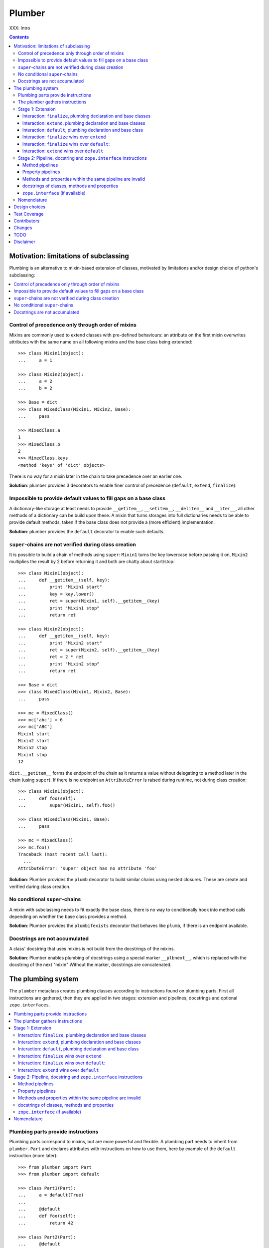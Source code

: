 Plumber
=======

XXX: Intro

.. contents::
    :depth: 3

Motivation: limitations of subclassing
--------------------------------------

Plumbing is an alternative to mixin-based extension of classes, motivated by
limitations and/or design choice of python's subclassing:

.. contents::
    :local:

Control of precedence only through order of mixins
^^^^^^^^^^^^^^^^^^^^^^^^^^^^^^^^^^^^^^^^^^^^^^^^^^
Mixins are commonly used to extend classes with pre-defined behaviours: an
attribute on the first mixin overwrites attributes with the same name on all
following mixins and the base class being extended::

    >>> class Mixin1(object):
    ...     a = 1

    >>> class Mixin2(object):
    ...     a = 2
    ...     b = 2

    >>> Base = dict
    >>> class MixedClass(Mixin1, Mixin2, Base):
    ...     pass

    >>> MixedClass.a
    1
    >>> MixedClass.b
    2
    >>> MixedClass.keys
    <method 'keys' of 'dict' objects>

There is no way for a mixin later in the chain to take precedence over an
earlier one.

**Solution**: plumber provides 3 decorators to enable finer control of
precedence (``default``, ``extend``, ``finalize``).

Impossible to provide default values to fill gaps on a base class
^^^^^^^^^^^^^^^^^^^^^^^^^^^^^^^^^^^^^^^^^^^^^^^^^^^^^^^^^^^^^^^^^
A dictionary-like storage at least needs to provide ``__getitem__``,
``__setitem__``, ``__delitem__`` and ``__iter__``, all other methods of a
dictionary can be build upon these. A mixin that turns storages into full
dictionaries needs to be able to provide default methods, taken if the base
class does not provide a (more efficient) implementation.

**Solution**: plumber provides the ``default`` decorator to enable such
defaults.

``super``-chains are not verified during class creation
^^^^^^^^^^^^^^^^^^^^^^^^^^^^^^^^^^^^^^^^^^^^^^^^^^^^^^^
It is possible to build a chain of methods using ``super``: ``Mixin1`` turns
the key lowercase before passing it on, ``Mixin2`` multiplies the result by 2
before returning it and both are chatty about start/stop::

    >>> class Mixin1(object):
    ...     def __getitem__(self, key):
    ...         print "Mixin1 start"
    ...         key = key.lower()
    ...         ret = super(Mixin1, self).__getitem__(key)
    ...         print "Mixin1 stop"
    ...         return ret

    >>> class Mixin2(object):
    ...     def __getitem__(self, key):
    ...         print "Mixin2 start"
    ...         ret = super(Mixin2, self).__getitem__(key)
    ...         ret = 2 * ret
    ...         print "Mixin2 stop"
    ...         return ret

    >>> Base = dict
    >>> class MixedClass(Mixin1, Mixin2, Base):
    ...     pass

    >>> mc = MixedClass()
    >>> mc['abc'] = 6
    >>> mc['ABC']
    Mixin1 start
    Mixin2 start
    Mixin2 stop
    Mixin1 stop
    12

``dict.__getitem__`` forms the endpoint of the chain as it returns a value
without delegating to a method later in the chain (using ``super``). If there
is no endpoint an ``AttributeError`` is raised during runtime, not during class
creation::

    >>> class Mixin1(object):
    ...     def foo(self):
    ...         super(Mixin1, self).foo()

    >>> class MixedClass(Mixin1, Base):
    ...     pass

    >>> mc = MixedClass()
    >>> mc.foo()
    Traceback (most recent call last):
      ...
    AttributeError: 'super' object has no attribute 'foo'

**Solution**: Plumber provides the ``plumb`` decorator to build similar chains
using nested closures. These are create and verified during class creation.

No conditional ``super``-chains
^^^^^^^^^^^^^^^^^^^^^^^^^^^^^^^
A mixin with subclassing needs to fit exactly the base class, there is no way
to conditionally hook into method calls depending on whether the base class
provides a method.

**Solution**: Plumber provides the ``plumbifexists`` decorator that behaves
like ``plumb``, if there is an endpoint available.

Docstrings are not accumulated
^^^^^^^^^^^^^^^^^^^^^^^^^^^^^^
A class' docstring that uses mixins is not build from the docstrings of the
mixins.

**Solution**: Plumber enables plumbing of docstrings using a special marker
``__plbnext__``, which is replaced with the docstring of the next "mixin"
Without the marker, docstrings are concatenated.


The plumbing system
-------------------

The ``plumber`` metaclass creates plumbing classes according to instructions
found on plumbing parts. First all instructions are gathered, then they are
applied in two stages: extension and pipelines, docstrings and
optional ``zope.interfaces``.

.. contents::
    :local:

Plumbing parts provide instructions
^^^^^^^^^^^^^^^^^^^^^^^^^^^^^^^^^^^
Plumbing parts correspond to mixins, but are more powerful and flexible. A
plumbing part needs to inherit from ``plumber.Part`` and declares attributes
with instructions on how to use them, here by example of the ``default``
instruction (more later)::

    >>> from plumber import Part
    >>> from plumber import default

    >>> class Part1(Part):
    ...     a = default(True)
    ...
    ...     @default
    ...     def foo(self):
    ...         return 42

    >>> class Part2(Part):
    ...     @default
    ...     @property
    ...     def bar(self):
    ...         return 17

The instructions are given as part of assignments (``a = default(None)``) or as
decorators (``@default``).

A plumbing declaration defines the ``plumber`` as metaclass and one or more
plumbing parts to be processed from left to right. Further it may declare
attributes like every normal class, they will be treated as implicit
``finalize`` instructions (see Stage 1: Extension)::

    >>> from plumber import plumber

    >>> class Plumbing(Base):
    ...     __metaclass__ = plumber
    ...     __plumbing__ = Part1, Part2
    ...
    ...     def foobar(self):
    ...         return 5

The result is a plumbing class created according to the plumbing declaration::

    >>> Plumbing.a
    True
    >>> Plumbing().foo()
    42
    >>> Plumbing().bar
    17
    >>> Plumbing().foobar()
    5

A plumbing class can be subclassed like normal classes::

    >>> class Sub(Plumbing):
    ...     a = 'Sub'

    >>> Sub.a
    'Sub'
    >>> Sub().foo()
    42
    >>> Sub().bar
    17
    >>> Sub().foobar()
    5

The plumber gathers instructions
^^^^^^^^^^^^^^^^^^^^^^^^^^^^^^^^
A plumbing declaration provides a list of parts via the ``__plumbing__``
attribute. Parts provide instructions to be applied in two stages:

stage1
  - extension via ``default``, ``extend`` and ``finalize``, the result of this
    stage is the base for stage2.

stage2
  - creation of pipelines via ``plumb`` and ``plumbifexists``
  - plumbing of docstrings
  - implemented interfaces from ``zope.interface``, iff available

The plumber walks the part list from left to right (part order). On its way it
gathers instructions onto stacks, sorted by stage and attribute name. A history
of all instructions is kept::

    >>> pprint(Plumbing.__plumbing_stacks__)
    {'history':
      [<_implements '__interfaces__' of None payload=()>,
       <default 'a' of <class 'Part1'> payload=True>,
       <default 'foo' of <class 'Part1'> payload=<function foo at 0x...>>,
       <_implements '__interfaces__' of None payload=()>,
       <default 'bar' of <class 'Part2'> payload=<property object at 0x...>>],
     'stages':
       {'stage1':
         {'a': [<default 'a' of <class 'Part1'> payload=True>],
          'bar': [<default 'bar' of <class 'Part2'> payload=<property ...
          'foo': [<default 'foo' of <class 'Part1'> payload=<function foo ...
        'stage2':
         {'__interfaces__': [<_implements '__interfaces__' of None payload=()...

.. note:: The payload of an instruction is the attribute value passed to the
  instruction via function call or decoration. An instruction knows the part it
  is declared on.

.. note:: Parts are created by ``partmetaclass``. If ``zope.interface`` is
  available, it will generate ``_implements`` instructions for each part.
  During part creation the interfaces are not yet implemented, they are checked
  at a later stage. Therefore the ``_implements`` instructions are generated
  even if the parts do not implement interfaces, which results in the empty
  tuple as payload (see also ``zope.interface support``.

.. warning:: Do not rely on this structure within your programs it might change
  at any time. If you need information from the ``__plumbing_stacks__`` or lack
  information in there, e.g. to create a plumbing inspector and earn yourself
  a box of your favorite beverage, please let us know.

Before putting a new instruction onto a stack, it is compared with the latest
instruction on the stack. It is either taken as is, discarded, merged or a
``PlumbingCollision`` is raised. This is detailed in the following sections.

After all instructions are gathered onto the stacks, they are applied in two
stages taking declarations on the plumbing class and base classes into account.

The result of the first stage is the base for the application of the second
stage.

Stage 1: Extension
^^^^^^^^^^^^^^^^^^
The extension stage creates endpoints for the pipelines created in stage 2. If
no pipeline uses the endpoint, it will just live on as a normal attribute in
the plumbind class' dictionary.

The extension decorators:

``finalize``
    ``finalize`` is the strongest extension instruction. It will override
    declarations on base classes and all other extension instructions
    (``extend`` and ``default``). Attributes declared as part of the plumbing
    declaration are implicit ``finalize`` declarations. Two ``finalize`` for
    one attribute name will collide and raise a ``PlumbingCollision`` during
    class creation.

``extend``
    ``extend`` is weaker than ``finalize`` and overrides declarations on base
    classes and ``default`` declarations. Two ``extend`` instructions for the
    same attribute name do not collide, instead the first one will be used.

``default``
    ``default`` is the weakest extension instruction. It will not even override
    declarations of base classes. The first default takes precendence over
    later defaults.

.. contents::
    :local:

Interaction: ``finalize``, plumbing declaration and base classes
~~~~~~~~~~~~~~~~~~~~~~~~~~~~~~~~~~~~~~~~~~~~~~~~~~~~~~~~~~~~~~~~
In code::

    >>> from plumber import finalize

    >>> class Part1(Part):
    ...     N = finalize('Part1')
    ...

    >>> class Part2(Part):
    ...     M = finalize('Part2')

    >>> class Base(object):
    ...     K = 'Base'

    >>> class Plumbing(Base):
    ...     __metaclass__ = plumber
    ...     __plumbing__ = Part1, Part2
    ...     L = 'Plumbing'

    >>> for x in ['K', 'L', 'M', 'N']:
    ...     print "%s from %s" % (x, getattr(Plumbing, x))
    K from Base
    L from Plumbing
    M from Part2
    N from Part1

summary:

- K-Q: attributes defined by parts, plumbing class and base classes
- f: ``finalize`` declaration
- x: declaration on plumbing class or base class
- ?: base class declaration is irrelevant
- **Y**: chosen end point
- collision: indicates an invalid combination, that raises a ``PlumbingCollision``

+-------+-------+-------+----------+-------+-----------+
| Attr  | Part1 | Part2 | Plumbing | Base  |    ok?    |
+=======+=======+=======+==========+=======+===========+
|   K   |       |       |          | **x** |           |
+-------+-------+-------+----------+-------+-----------+
|   L   |       |       |  **x**   |   ?   |           |
+-------+-------+-------+----------+-------+-----------+
|   M   |       | **f** |          |   ?   |           |
+-------+-------+-------+----------+-------+-----------+
|   N   | **f** |       |          |   ?   |           |
+-------+-------+-------+----------+-------+-----------+
|   O   |   f   |       |    x     |   ?   | collision |
+-------+-------+-------+----------+-------+-----------+
|   P   |       |   f   |    x     |   ?   | collision |
+-------+-------+-------+----------+-------+-----------+
|   Q   |   f   |   f   |          |   ?   | collision |
+-------+-------+-------+----------+-------+-----------+

collisions::

    >>> class Part1(Part):
    ...     O = finalize(False)

    >>> class Plumbing(object):
    ...     __metaclass__ = plumber
    ...     __plumbing__ = Part1
    ...     O = True
    Traceback (most recent call last):
      ...
    PlumbingCollision:
        Plumbing class
      with:
        <finalize 'O' of <class 'Part1'> payload=False>

    >>> class Part2(Part):
    ...     P = finalize(False)

    >>> class Plumbing(object):
    ...     __metaclass__ = plumber
    ...     __plumbing__ = Part2
    ...     P = True
    Traceback (most recent call last):
      ...
    PlumbingCollision:
        Plumbing class
      with:
        <finalize 'P' of <class 'Part2'> payload=False>

    >>> class Part1(Part):
    ...     Q = finalize(False)

    >>> class Part2(Part):
    ...     Q = finalize(True)

    >>> class Plumbing(object):
    ...     __metaclass__ = plumber
    ...     __plumbing__ = Part1, Part2
    Traceback (most recent call last):
      ...
    PlumbingCollision:
        <finalize 'Q' of <class 'Part1'> payload=False>
      with:
        <finalize 'Q' of <class 'Part2'> payload=True>

Interaction: ``extend``, plumbing declaration and base classes
~~~~~~~~~~~~~~~~~~~~~~~~~~~~~~~~~~~~~~~~~~~~~~~~~~~~~~~~~~~~~~
in code::

    >>> from plumber import extend

    >>> class Part1(Part):
    ...     K = extend('Part1')
    ...     M = extend('Part1')

    >>> class Part2(Part):
    ...     K = extend('Part2')
    ...     L = extend('Part2')
    ...     M = extend('Part2')

    >>> class Base(object):
    ...     K = 'Base'
    ...     L = 'Base'
    ...     M = 'Base'

    >>> class Plumbing(Base):
    ...     __metaclass__ = plumber
    ...     __plumbing__ = Part1, Part2
    ...     K = 'Plumbing'

    >>> for x in ['K', 'L', 'M']:
    ...     print "%s from %s" % (x, getattr(Plumbing, x))
    K from Plumbing
    L from Part2
    M from Part1

summary:

- K-M: attributes defined by parts, plumbing class and base classes
- e: ``extend`` declaration
- x: declaration on plumbing class or base class
- ?: base class declaration is irrelevant
- **Y**: chosen end point

+-------+-------+-------+----------+-------+
| Attr  | Part1 | Part2 | Plumbing | Base  |
+=======+=======+=======+==========+=======+
|   K   |   e   |   e   |  **x**   |   ?   |
+-------+-------+-------+----------+-------+
|   L   |       | **e** |          |   ?   |
+-------+-------+-------+----------+-------+
|   M   | **e** |   e   |          |   ?   |
+-------+-------+-------+----------+-------+

Interaction: ``default``, plumbing declaration and base class
~~~~~~~~~~~~~~~~~~~~~~~~~~~~~~~~~~~~~~~~~~~~~~~~~~~~~~~~~~~~~
in code::

    >>> class Part1(Part):
    ...     N = default('Part1')

    >>> class Part2(Part):
    ...     K = default('Part2')
    ...     L = default('Part2')
    ...     M = default('Part2')
    ...     N = default('Part2')

    >>> class Base(object):
    ...     K = 'Base'
    ...     L = 'Base'

    >>> class Plumbing(Base):
    ...     __metaclass__ = plumber
    ...     __plumbing__ = Part1, Part2
    ...     L = 'Plumbing'

    >>> for x in ['K', 'L', 'M', 'N']:
    ...     print "%s from %s" % (x, getattr(Plumbing, x))
    K from Base
    L from Plumbing
    M from Part2
    N from Part1

summary:

- K-N: attributes defined by parts, plumbing class and base classes
- d = ``default`` declaration
- x = declaration on plumbing class or base class
- ? = base class declaration is irrelevant
- **Y** = chosen end point

+-------+-------+-------+----------+-------+
| Attr  | Part1 | Part2 | Plumbing | Base  |
+=======+=======+=======+==========+=======+
|   K   |       |   d   |          | **x** |
+-------+-------+-------+----------+-------+
|   L   |       |   d   |  **x**   |   ?   |
+-------+-------+-------+----------+-------+
|   M   |       | **d** |          |       |
+-------+-------+-------+----------+-------+
|   N   | **d** |   d   |          |       |
+-------+-------+-------+----------+-------+


Interaction: ``finalize`` wins over ``extend``
~~~~~~~~~~~~~~~~~~~~~~~~~~~~~~~~~~~~~~~~~~~~~~
in code::

    >>> class Part1(Part):
    ...     K = extend('Part1')
    ...     L = finalize('Part1')

    >>> class Part2(Part):
    ...     K = finalize('Part2')
    ...     L = extend('Part2')

    >>> class Base(object):
    ...     K = 'Base'
    ...     L = 'Base'

    >>> class Plumbing(Base):
    ...     __metaclass__ = plumber
    ...     __plumbing__ = Part1, Part2

    >>> for x in ['K', 'L']:
    ...     print "%s from %s" % (x, getattr(Plumbing, x))
    K from Part2
    L from Part1

summary:

- K-L: attributes defined by parts, plumbing class and base classes
- e = ``extend`` declaration
- f = ``finalize`` declaration
- ? = base class declaration is irrelevant
- **Y** = chosen end point

+-------+-------+-------+----------+------+
| Attr  | Part1 | Part2 | Plumbing | Base |
+=======+=======+=======+==========+======+
|   K   |   e   | **f** |          |   ?  |
+-------+-------+-------+----------+------+
|   L   | **f** |   e   |          |   ?  |
+-------+-------+-------+----------+------+

Interaction: ``finalize`` wins over ``default``:
~~~~~~~~~~~~~~~~~~~~~~~~~~~~~~~~~~~~~~~~~~~~~~~~
in code::

    >>> class Part1(Part):
    ...     K = default('Part1')
    ...     L = finalize('Part1')

    >>> class Part2(Part):
    ...     K = finalize('Part2')
    ...     L = default('Part2')

    >>> class Base(object):
    ...     K = 'Base'
    ...     L = 'Base'

    >>> class Plumbing(Base):
    ...     __metaclass__ = plumber
    ...     __plumbing__ = Part1, Part2

    >>> for x in ['K', 'L']:
    ...     print "%s from %s" % (x, getattr(Plumbing, x))
    K from Part2
    L from Part1

summary:

- K-L: attributes defined by parts, plumbing class and base classes
- d = ``default`` declaration
- f = ``finalize`` declaration
- ? = base class declaration is irrelevant
- **Y** = chosen end point

+-------+-------+-------+----------+------+
| Attr  | Part1 | Part2 | Plumbing | Base |
+=======+=======+=======+==========+======+
|   K   |   d   | **f** |          |   ?  |
+-------+-------+-------+----------+------+
|   L   | **f** |   d   |          |   ?  |
+-------+-------+-------+----------+------+

Interaction: ``extend`` wins over ``default``
~~~~~~~~~~~~~~~~~~~~~~~~~~~~~~~~~~~~~~~~~~~~~
in code::

    >>> class Part1(Part):
    ...     K = default('Part1')
    ...     L = extend('Part1')

    >>> class Part2(Part):
    ...     K = extend('Part2')
    ...     L = default('Part2')

    >>> class Base(object):
    ...     K = 'Base'
    ...     L = 'Base'

    >>> class Plumbing(Base):
    ...     __metaclass__ = plumber
    ...     __plumbing__ = Part1, Part2

    >>> for x in ['K', 'L']:
    ...     print "%s from %s" % (x, getattr(Plumbing, x))
    K from Part2
    L from Part1

summary:

- K-L: attributes defined by parts, plumbing class and base classes
- d = ``default`` declaration
- e = ``extend`` declaration
- ? = base class declaration is irrelevant
- **Y** = chosen end point

+-------+-------+-------+----------+------+
| Attr  | Part1 | Part2 | Plumbing | Base |
+=======+=======+=======+==========+======+
|   K   |   d   | **e** |          |   ?  |
+-------+-------+-------+----------+------+
|   L   | **e** |   d   |          |   ?  |
+-------+-------+-------+----------+------+

Stage 2: Pipeline, docstring and ``zope.interface`` instructions
^^^^^^^^^^^^^^^^^^^^^^^^^^^^^^^^^^^^^^^^^^^^^^^^^^^^^^^^^^^^^^^^
In stage1 plumbing class attributes were set, which can serve as endpoints for
plumbing pipelines that are build in stage2. Plumbing pipelines correspond to
``super``-chains. Elements for plumbing pipelines are declared with the
``plumb`` and ``plumbifexists`` decorators.

``plumb``
    Marks a method to be used as part of a plumbing pipeline. The signature of
    such a plumbing method is ``def foo(_next, self, *args, **kw)``. Via
    ``_next`` it is passed the next plumbing method to be called.

``plumbifexists``
    Like ``plumb``, but only used if an endpoint exists.

XXX: explain entrance

XXX::

    +---+-------+-------+-------+----------+
    |   | Part1 | Part2 | Part3 | ENDPOINT |
    +---+-------+-------+-------+----------+
    |   |    ----------------------->      |
    | E |   x   |       |       |    x     |
    | N |    <-----------------------      |
    + T +-------+-------+-------+----------+
    | R |    ------> --------------->      |
    | A |   y   |   y   |       |    y     |
    | N |    <------ <---------------      |
    + C +-------+-------+-------+----------+
    | E |       |       |    ------->      |
    |   |       |       |   z   |    z     |
    |   |       |       |    <-------      |
    +---+-------+-------+-------+----------+

.. contents::
    :local:

Method pipelines
~~~~~~~~~~~~~~~~
    >>> from plumber import plumb

    >>> class Part1(Part):
    ...     @plumb
    ...     def __getitem__(_next, self, key):
    ...         print "Part1 start"
    ...         key = key.lower()
    ...         ret = _next(self, key)
    ...         print "Part1 stop"
    ...         return ret

    >>> class Part2(Part):
    ...     @plumb
    ...     def __getitem__(_next, self, key):
    ...         print "Part2 start"
    ...         ret = 2 * _next(self, key)
    ...         print "Part2 stop"
    ...         return ret

    >>> Base = dict
    >>> class Plumbing(Base):
    ...     __metaclass__ = plumber
    ...     __plumbing__ = Part1, Part2

    >>> plb = Plumbing()
    >>> plb['abc'] = 6
    >>> plb['ABC']
    Part1 start
    Part2 start
    Part2 stop
    Part1 stop
    12

Plumbing pipelines need endpoints. If no endpoint is available an
``AttributeError`` is raised.

    >>> class Part1(Part):
    ...     @plumb
    ...     def foo(_next, self):
    ...         pass

    >>> class Plumbing(object):
    ...     __metaclass__ = plumber
    ...     __plumbing__ = Part1
    Traceback (most recent call last):
      ...     
    AttributeError: type object 'Plumbing' has no attribute 'foo'

``plumbifexists``

    >>> from plumber import plumbifexists

    >>> class Part1(Part):
    ...     @plumbifexists
    ...     def foo(_next, self):
    ...         pass
    ...
    ...     @plumbifexists
    ...     def bar(_next, self):
    ...         return 2 * _next(self)

    >>> class Plumbing(object):
    ...     __metaclass__ = plumber
    ...     __plumbing__ = Part1
    ...
    ...     def bar(self):
    ...         return 6

    >>> hasattr(Plumbing, 'foo')
    False
    >>> Plumbing().bar()
    12
    
Property pipelines
~~~~~~~~~~~~~~~~~~

Plumbing of properties is experimental and might or might not to what you
expect::

    >>> class Part1(Part):
    ...     @plumb
    ...     @property
    ...     def foo(_next, self):
    ...         return 2 * _next(self)

    >>> class Plumbing(object):
    ...     __metaclass__ = plumber
    ...     __plumbing__ = Part1
    ...
    ...     @property
    ...     def foo(self):
    ...         return 3

    >>> plb = Plumbing()
    >>> plb.foo
    6

It is possible to extend a property with so far unset getter/setter/deleter.
The feature is experimental, might not fit the expected behavior and probably
about to change::

    >>> class Part1(Part):
    ...     @plumb
    ...     @property
    ...     def foo(_next, self):
    ...         return 2 * _next(self)

    >>> class Part2(Part):
    ...     def set_foo(self, value):
    ...         self._foo = value
    ...     foo = plumb(property(
    ...         None,
    ...         extend(set_foo),
    ...         ))

    >>> class Plumbing(object):
    ...     __metaclass__ = plumber
    ...     __plumbing__ = Part1, Part2
    ...
    ...     @property
    ...     def foo(self):
    ...         return self._foo

    >>> plb = Plumbing()
    >>> plb.foo = 4
    >>> plb.foo
    8

Methods and properties within the same pipeline are invalid
~~~~~~~~~~~~~~~~~~~~~~~~~~~~~~~~~~~~~~~~~~~~~~~~~~~~~~~~~~~
Within a pipeline all elements need to be of the same type, it is not possible
to mix properties with methods::

    >>> from plumber import plumb

    >>> class Part1(Part):
    ...     @plumb
    ...     def foo(_next, self):
    ...         return _next(self)

    >>> class Plumbing(object):
    ...     __metaclass__ = plumber
    ...     __plumbing__ = Part1
    ...
    ...     @property
    ...     def foo(self):
    ...         return 5
    Traceback (most recent call last):
      ...
    PlumbingCollision:
        <plumb 'foo' of <class 'Part1'> payload=<function foo at 0x...>>
      with:
        <class 'Plumbing'>

docstrings of classes, methods and properties
~~~~~~~~~~~~~~~~~~~~~~~~~~~~~~~~~~~~~~~~~~~~~
Normal docstrings of the plumbing declaration and the part classes, plumbed
methods and plumbed properties are joined by newlines starting with the
plumbing declaration and followed by the parts in reverse order.

    >>> class P1(Part):
    ...     """P1
    ...     """
    ...     @plumb
    ...     def foo(self):
    ...         """P1.foo
    ...         """
    ...     bar = plumb(property(None, None, None, "P1.bar"))

    >>> class P2(Part):
    ...     @extend
    ...     def foo(self):
    ...         """P2.foo
    ...         """
    ...     bar = plumb(property(None, None, None, "P2.bar"))

    >>> class Plumbing(object):
    ...     """Plumbing
    ...     """
    ...     __metaclass__ = plumber
    ...     __plumbing__ = P1, P2
    ...     bar = property(None, None, None, "Plumbing.bar")

    >>> print Plumbing.__doc__
    Plumbing
    <BLANKLINE>
    P1
    <BLANKLINE>

    >>> print Plumbing.foo.__doc__
    P2.foo
    <BLANKLINE>
    P1.foo
    <BLANKLINE>

    >>> print Plumbing.bar.__doc__
    Plumbing.bar
    <BLANKLINE>
    P2.bar
    <BLANKLINE>
    P1.bar

The accumulation of docstrings is an experimental feature and will probably
change.


``zope.interface`` (if available)
~~~~~~~~~~~~~~~~~~~~~~~~~~~~~~~~~
The plumber does not depend on ``zope.interface`` but is aware of it. That
means it will try to import it and if available will check plumbing parts for
implemented interfaces and will make the plumbing implement them, too::

    >>> from zope.interface import Interface
    >>> from zope.interface import implements

A class with an interface that will serve as base class of a plumbing::

    >>> class IBase(Interface):
    ...     pass

    >>> class Base(object):
    ...     implements(IBase)

    >>> IBase.implementedBy(Base)
    True

Two parts with corresponding interfaces, one with a base class that also
implements an interface::

    >>> class IPart1(Interface):
    ...     pass

    >>> class Part1(Part):
    ...     blub = 1
    ...     implements(IPart1)

    >>> class IPart2Base(Interface):
    ...     pass

    >>> class Part2Base(Part):
    ...     implements(IPart2Base)

    >>> class IPart2(Interface):
    ...     pass

    >>> class Part2(Part2Base):
    ...     implements(IPart2)

    >>> IPart1.implementedBy(Part1)
    True
    >>> IPart2Base.implementedBy(Part2Base)
    True
    >>> IPart2Base.implementedBy(Part2)
    True
    >>> IPart2.implementedBy(Part2)
    True

A plumbing based on ``Base`` using ``Part1`` and ``Part2`` and implementing
``IPlumbingClass``::

    >>> class IPlumbingClass(Interface):
    ...     pass

    >>> class PlumbingClass(Base):
    ...     __metaclass__ = plumber
    ...     __plumbing__ = Part1, Part2
    ...     implements(IPlumbingClass)

The directly declared and inherited interfaces are implemented::

    >>> IPlumbingClass.implementedBy(PlumbingClass)
    True
    >>> IBase.implementedBy(PlumbingClass)
    True

The interfaces implemented by the parts are also implemented::

    >>> IPart1.implementedBy(PlumbingClass)
    True
    >>> IPart2.implementedBy(PlumbingClass)
    True
    >>> IPart2Base.implementedBy(PlumbingClass)
    True

An instance of the class provides the interfaces::

    >>> plumbing = PlumbingClass()

    >>> IPlumbingClass.providedBy(plumbing)
    True
    >>> IBase.providedBy(plumbing)
    True
    >>> IPart1.providedBy(plumbing)
    True
    >>> IPart2.providedBy(plumbing)
    True
    >>> IPart2Base.providedBy(plumbing)
    True




Nomenclature
^^^^^^^^^^^^

raw plumbing class


``plumber``
    Metaclass that creates a plumbing according to the instructions declared on
    plumbing parts. Instructions are given by decorators: ``default``,
    ``extend``, ``finalize``, ``plumb`` and ``plumbifexists``.

plumbing
    A plumber is called by a class that declares ``__metaclass__ = plumber``
    and a list of parts to be used for the plumbing ``__plumbing__ = Part1,
    Part2``. Apart from the parts, declarations on base classes and the class
    asking for the plumber are taken into account.  Once created a plumbing
    looks like any other class and can be subclassed as usual.

plumbing part
    A plumbing part provides attributes (functions, properties and plain values)
    along with instructions for how to use them. Instructions are given via
    decorators: ``default``, ``extend``, ``finalize``, ``plumb`` and
    ``plumbifexists``.

``default`` decorator
    Instruct the plumber to set a default value: first default wins, loses
    against base class declaration, ``extend`` and ``finalize``.

``extend`` decorator
    Instruct the plumber to set an attribute on the plumbing: first ``extend``
    wins, overrides ``default`` and base class, loses against ``finalize``.

``finalize`` decorator
    Instruct the plumber to definitely use an attribute value, overrides
``plumb`` decorator
    Instruct the plumber to make a function part of a plumbing chain and turns
    the function into a classmethod bound to the plumbing part declaring it
    with a signature of: ``def foo(_next, self, *args, **kw)``.
    ``prt`` is the part class declaring it, ``_next`` a wrapper for the next
    method in chain and ``self`` and instance of the plumbing





default attribute
    Attribute set via the ``default`` decorator.

extension attribute
    Attribute set via the ``extend`` decorator.

plumbing method
    Method declared via the ``plumb`` decoarator.

plumbing chain
    The methods of a pipeline with the same name plumbed together. The entrance
    and end-point have the signature of normal methods: ``def foo(self, *args,
    **kw)``. The plumbing chain is a series of nested closures (see ``_next``).

entrance method
    A method with a normal signature. i.e. expecting ``self`` as first
    argument, that is used to enter a plumbing chain. It is a ``_next``
    function. A method declared on the class with the same name, will be
    overwritten, but referenced in the chain as the innermost method, the
    end-point.

``_next`` function
    The ``_next`` function is used to call the next method in a chain: in case of
    a plumbing method, a wrapper of it that passes the correct next ``_next``
    as first argument and in case of an end-point, just the end-point method
    itself.

end-point (method)
    Method retrieved from the plumbing class with ``getattr()``, before setting
    the entrance method on the class. It is provided with the following
    precedence:

    1. plumbing class itself,
    2. plumbing extension attribute,
    3. plumbing default attribute,
    4. bases of the plumbing class.

Design choices
--------------

Currently instructions of stage1 may be left of stage2 instructions. We
consider to forbid this. For now a warning is raised if you do it::

    #    >>> class Part1(Part):
    #    ...     @extend
    #    ...     def foo(self):
    #    ...         return 5
    #
    #    >>> class Part2(Part):
    #    ...     @plumb
    #    ...     def foo(_next, self):
    #    ...         return 2 * _next(self)
    #
    #    >>> class Plumbing(object):
    #    ...     __metaclass__ = plumber
    #    ...     __plumbing__ = Part1, Part2
    #
    #    >>> Plumbing().foo()
    #    BANG

Test Coverage
-------------

Summary of the test coverage report::

    lines   cov%   module   (path)
        5   100%   plumber.__init__
      157    92%   plumber._instructions
       41   100%   plumber._part
       50   100%   plumber._plumber
       10   100%   plumber.exceptions
       18   100%   plumber.tests._globalmetaclasstest
       16   100%   plumber.tests.test_


Contributors
------------

- Florian Friesdorf <flo@chaoflow.net>
- Robert Niederreiter <rnix@squarewave.at>
- Jens W. Klein <jens@bluedynamics.com>
- Marco Lempen
- Attila Oláh
- thanks to WSGI for the initial concept
- thanks to #python (for trying) to block stupid ideas, if there are any left,
  please let us know


Changes
-------

- ``.. plbnext::`` instead of ``.. plb_next::``
  [chaoflow 2011-02-02]

- stage1 in __new__, stage2 in __init__, setting of __name__ now works
  [chaoflow 2011-01-25]

- instructions recognize equal instructions
  [chaoflow 2011-01-24]

- instructions from base classes now like subclass inheritance [chaoflow 2011
  [chaoflow 2011-01-24]

- doctest order now plumbing order: P1, P2, PlumbingClass, was PlumbingClass,
  P1, P2
  [chaoflow 2011-01-24]

- merged docstring instruction into plumb
  [chaoflow 2011-01-24]

- plumber instead of Plumber
  [chaoflow 2011-01-24]

- plumbing methods are not classmethods of part anymore
  [chaoflow 2011-01-24]

- complete rewrite
  [chaoflow 2011-01-22]

- prt instead of cls
  [chaoflow, rnix 2011-01-19

- default, extend, plumb
  [chaoflow, rnix 2011-01-19]

- initial
  [chaoflow, 2011-01-04]


TODO
----

- traceback should show in which plumbing class we are, not something inside
  the plumber. yafowil is doing it. jensens: would you be so kind.
- verify behaviour with pickling
- verify behaviour with ZODB persistence
- subclassing for plumbing parts
- plumbing of property getter, setter and deleter for non-lambda properties
- py26 @foo.setter support in all decorators


Disclaimer
----------

TODO
